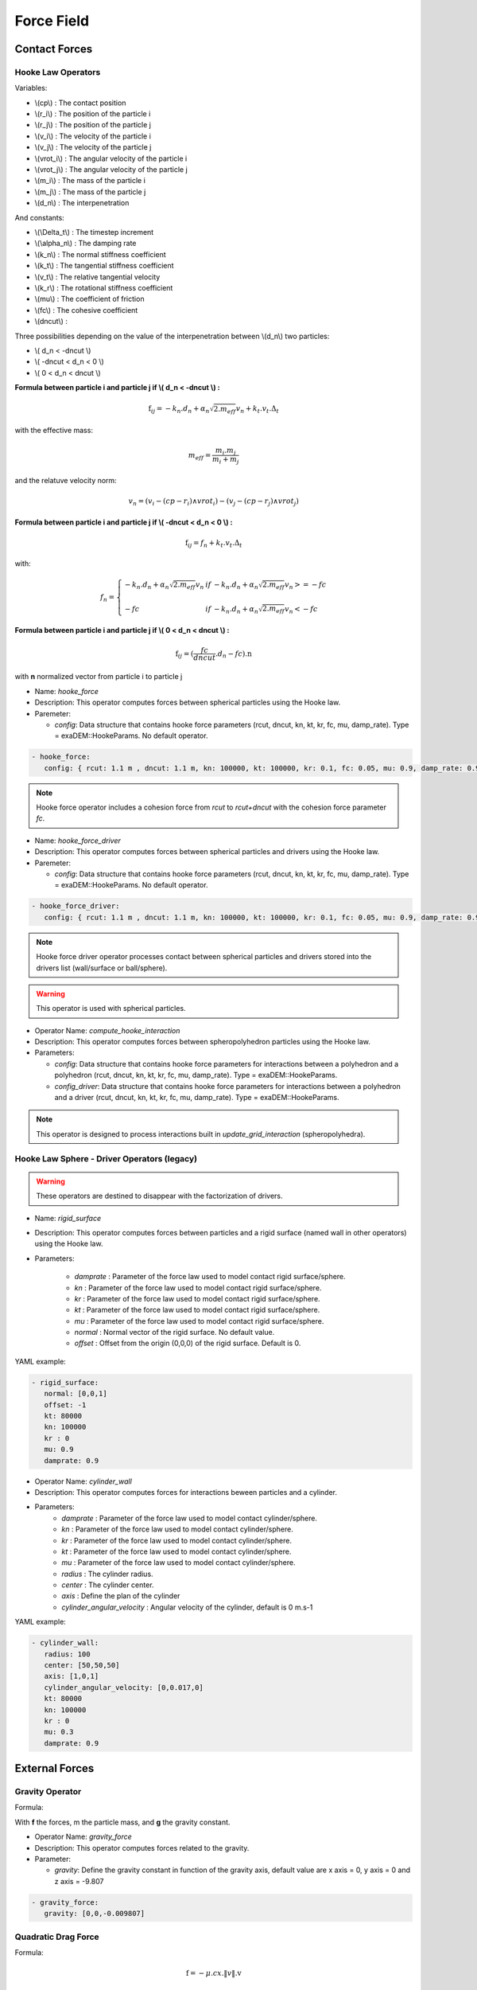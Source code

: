 Force Field
===========

Contact Forces
--------------

Hooke Law Operators
^^^^^^^^^^^^^^^^^^^

Variables:

* \\(cp\\) : The contact position
* \\(r_i\\) : The position of the particle i
* \\(r_j\\) : The position of the particle j
* \\(v_i\\) : The velocity of the particle i
* \\(v_j\\) : The velocity of the particle j
* \\(vrot_i\\) : The angular velocity of the particle i
* \\(vrot_j\\) : The angular velocity of the particle j
* \\(m_i\\) : The mass of the particle i
* \\(m_j\\) : The mass of the particle j
* \\(d_n\\) : The interpenetration

And constants:

* \\(\\Delta_t\\) : The timestep increment
* \\(\\alpha_n\\) : The damping rate
* \\(k_n\\) : The normal stiffness coefficient
* \\(k_t\\) : The tangential stiffness coefficient
* \\(v_t\\) : The relative tangential velocity 
* \\(k_r\\) : The rotational stiffness coefficient
* \\(\mu\\) : The coefficient of friction
* \\(fc\\) : The cohesive coefficient
* \\(dncut\\) : 


Three possibilities depending on the value of the interpenetration between \\(d_n\\) two particles:

*  \\( d_n < -dncut \\)
*  \\( -dncut < d_n < 0 \\)
*  \\( 0 < d_n < dncut \\)

**Formula between particle i and particle j if \\( d_n < -dncut \\) :**


.. math::

  \textbf{f}_{ij} =  -k_n . d_n + \alpha_n \sqrt{2.m_{eff}} v_n + k_t . v_t . \Delta_t

with the effective mass:

.. math::

  m_{eff} = \frac{m_i.m_j}{m_i+m_j}

and the relatuve velocity norm:

.. math::

  v_n = (v_i - (cp - r_i) \wedge vrot_i) - (v_j - (cp - r_j) \wedge vrot_j) 

**Formula between particle i and particle j if \\( -dncut < d_n < 0 \\) :**

.. math::

  \textbf{f}_{ij} = f_n + k_t . v_t . \Delta_t

with:

.. math::

   f_n =\left \{
   \begin{array}{lcl}
   -k_n . d_n + \alpha_n \sqrt{2.m_{eff}} v_n  &  if  & -k_n . d_n + \alpha_n \sqrt{2.m_{eff}} v_n >= -fc \\
   & & \\
   -fc & if  & -k_n . d_n + \alpha_n \sqrt{2.m_{eff}} v_n < -fc 
   \end{array} 
   \right.


**Formula between particle i and particle j if \\( 0 < d_n < dncut \\) :**

.. math::

  \textbf{f}_{ij} = (\frac{fc}{dncut} . d_n - fc) . \textbf{n}

with **n** normalized vector from particle i to particle j

* Name: `hooke_force`
* Description: This operator computes forces between spherical particles using the Hooke law. 
* Paremeter:

  * `config`:  Data structure that contains hooke force parameters (rcut, dncut, kn, kt, kr, fc, mu, damp_rate). Type = exaDEM::HookeParams. No default operator.

.. code-block:: yaml

   - hooke_force:
      config: { rcut: 1.1 m , dncut: 1.1 m, kn: 100000, kt: 100000, kr: 0.1, fc: 0.05, mu: 0.9, damp_rate: 0.9}

.. note::

  Hooke force operator includes a cohesion force from `rcut` to `rcut+dncut` with the cohesion force parameter `fc`.

* Name: `hooke_force_driver`
* Description: This operator computes forces between spherical particles and drivers using the Hooke law. 
* Paremeter:

  * `config`:  Data structure that contains hooke force parameters (rcut, dncut, kn, kt, kr, fc, mu, damp_rate). Type = exaDEM::HookeParams. No default operator.

.. code-block:: yaml

   - hooke_force_driver:
      config: { rcut: 1.1 m , dncut: 1.1 m, kn: 100000, kt: 100000, kr: 0.1, fc: 0.05, mu: 0.9, damp_rate: 0.9}


.. note::

  Hooke force driver operator processes contact between spherical particles and drivers stored into the drivers list (wall/surface or ball/sphere). 

.. warning::

  This operator is used with spherical particles.

* Operator Name: `compute_hooke_interaction`
* Description: This operator computes forces between spheropolyhedron particles using the Hooke law.
* Parameters:

  * `config`:  Data structure that contains hooke force parameters for interactions between a polyhedron and a polyhedron (rcut, dncut, kn, kt, kr, fc, mu, damp_rate). Type = exaDEM::HookeParams.
  * `config_driver`:  Data structure that contains hooke force parameters for interactions between a polyhedron and a driver (rcut, dncut, kn, kt, kr, fc, mu, damp_rate). Type = exaDEM::HookeParams.

.. note::

  This operator is designed to process interactions built in `update_grid_interaction` (spheropolyhedra).

Hooke Law Sphere - Driver Operators (legacy)
^^^^^^^^^^^^^^^^^^^^^^^^^^^^^^^^^^^^^^^^^^^^

.. warning::

  These operators are destined to disappear with the factorization of drivers.

* Name: `rigid_surface`
* Description: This operator computes forces between particles and a rigid surface (named wall in other operators) using the Hooke law.          
* Parameters:

   * `damprate` : Parameter of the force law used to model contact rigid surface/sphere.
   * `kn` : Parameter of the force law used to model contact rigid surface/sphere.
   * `kr` : Parameter of the force law used to model contact rigid surface/sphere.
   * `kt` : Parameter of the force law used to model contact rigid surface/sphere.
   * `mu` : Parameter of the force law used to model contact rigid surface/sphere.
   * `normal` : Normal vector of the rigid surface. No default value.
   * `offset` : Offset from the origin (0,0,0) of the rigid surface. Default is 0.

YAML example:

.. code-block:: yaml

   - rigid_surface:
      normal: [0,0,1]
      offset: -1
      kt: 80000
      kn: 100000
      kr : 0
      mu: 0.9
      damprate: 0.9

* Operator Name: `cylinder_wall`
* Description: This operator computes forces for interactions beween particles and a cylinder.
* Parameters:
   * `damprate` : Parameter of the force law used to model contact cylinder/sphere.
   * `kn` : Parameter of the force law used to model contact cylinder/sphere.
   * `kr` : Parameter of the force law used to model contact cylinder/sphere.
   * `kt` : Parameter of the force law used to model contact cylinder/sphere.
   * `mu` : Parameter of the force law used to model contact cylinder/sphere.
   * `radius` : The cylinder radius.
   * `center` : The cylinder center.
   * `axis` : Define the plan of the cylinder
   * `cylinder_angular_velocity` : Angular velocity of the cylinder, default is 0 m.s-1

YAML example:

.. code-block:: yaml

  - cylinder_wall:
     radius: 100
     center: [50,50,50]
     axis: [1,0,1]
     cylinder_angular_velocity: [0,0.017,0]
     kt: 80000
     kn: 100000
     kr : 0
     mu: 0.3
     damprate: 0.9

External Forces
---------------

Gravity Operator
^^^^^^^^^^^^^^^^

Formula:

.. math::
   :label: eqgravity

   \textbf{f} = m.\textbf{g}  

With **f** the forces, m the particle mass, and **g** the gravity constant.

* Operator Name: `gravity_force`
* Description: This operator computes forces related to the gravity. 
* Parameter:

  * `gravity`:  Define the gravity constant in function of the gravity axis, default value are x axis = 0, y axis = 0 and z axis = -9.807

.. code-block:: yaml

   - gravity_force:
      gravity: [0,0,-0.009807]


Quadratic Drag Force
^^^^^^^^^^^^^^^^^^^^

Formula:

.. math::

   \textbf{f} = -\mu.cx.\|v\|.\textbf{v}  

With **f** the particle forces, cx the aerodynamic coefficient, and \\(\\mu\\) the drag coefficient, \||v\|| the norm of the particle velocity, and **v** the particle velocity.

* Operator Name: `quadratic_force`
* Description: External forces that model air or fluid, f = - mu * cx * norm(v) * vector(v).
* Parameter:

  * `cx` :  aerodynamic coefficient, default value is for air = 0.38.
  * `mu` : drag coefficient. default value is for air = 0.000015.


YAML example:  see example `quadratic-force-test/QuadraticForceInput.msp`

.. code-block:: yaml

   - quadratic_force:
      cx: 0.38
      mu: 0.0000015
